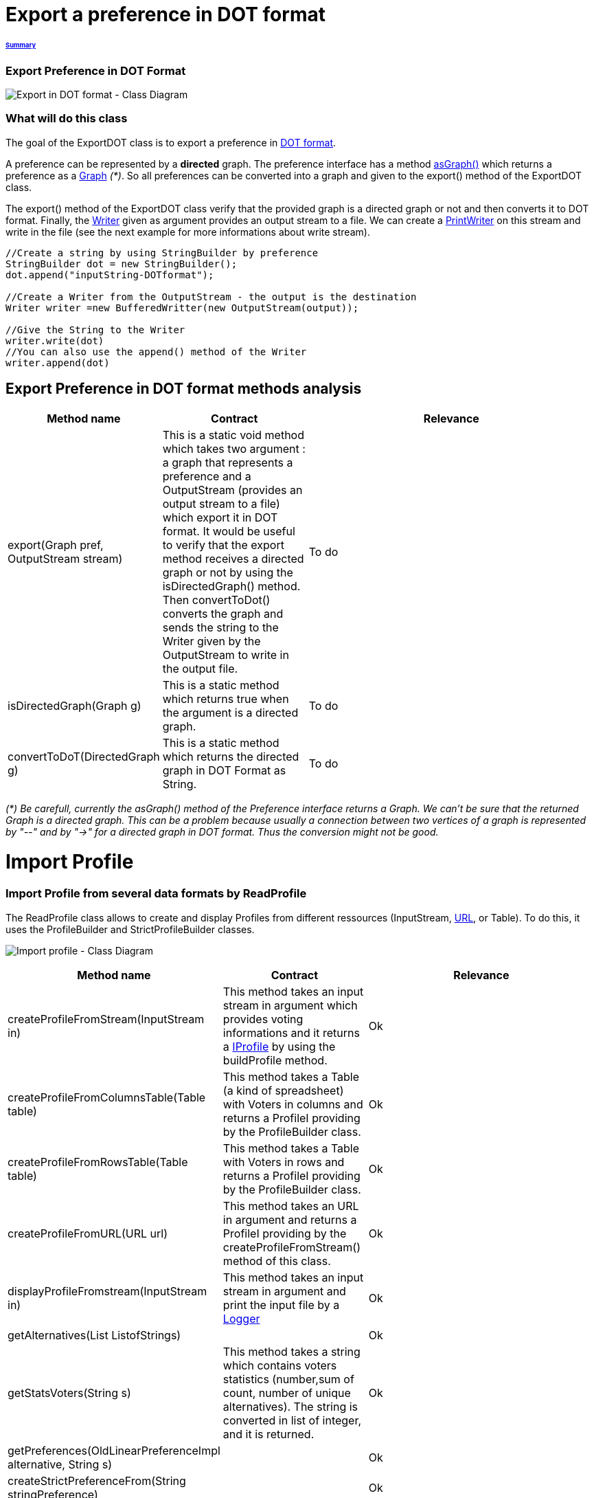 = Export a preference in DOT format

====== link:../README.adoc[Summary]

=== Export Preference in DOT Format

image:../assets/export_in_dotformat_diag_class.PNG[Export in DOT format - Class Diagram]


=== What will do this class +

The goal of the ExportDOT class is to export a preference in link:./GUIInputFiles.adoc[DOT format]. 

A preference can be represented by a *directed* graph. The preference interface has a method link:./preferenceInterfaces.adoc[asGraph()] which returns a preference as a link:https://jgrapht.org/javadoc/org.jgrapht.core/org/jgrapht/Graph.html[Graph] _(*)_. So all preferences can be converted into a graph and given to the export() method of the ExportDOT class.

The export() method of the ExportDOT class verify that the provided graph is a directed graph or not and then converts it to DOT format. Finally, the link:https://docs.oracle.com/javase/7/docs/api/java/io/Writer.html[Writer] given as argument provides an output stream to a file. We can create a link:https://docs.oracle.com/javase/7/docs/api/java/io/PrintWriter.html[PrintWriter] on this stream and write in the file (see the next example for more informations about write stream). 

----
//Create a string by using StringBuilder by preference
StringBuilder dot = new StringBuilder();
dot.append("inputString-DOTformat");

//Create a Writer from the OutputStream - the output is the destination
Writer writer =new BufferedWritter(new OutputStream(output));

//Give the String to the Writer
writer.write(dot)
//You can also use the append() method of the Writer
writer.append(dot)
----

== Export Preference in DOT format methods analysis +

[cols="1,1,2", options="header"] 
|===
|Method name
|Contract
|Relevance

|export(Graph pref, OutputStream stream)
|This is a static void method which takes two argument : a graph that represents a preference and a OutputStream (provides an output stream to a file) which export it in DOT format. It would be useful to verify that the export method receives a directed graph or not by using the isDirectedGraph() method. Then convertToDot() converts the graph and sends the string to the Writer given by the OutputStream to write in the output file. 
|To do

|isDirectedGraph(Graph g)
|This is a static method which returns true when the argument is a directed graph.  
|To do

|convertToDoT(DirectedGraph g)
|This is a static method which returns the directed graph in DOT Format as String.
|To do

|===

_(*) Be carefull, currently the asGraph() method of the Preference interface returns a Graph. We can't be sure that the returned Graph is a directed graph. This can be a problem because usually a connection between two vertices of a graph is represented by "--" and by "->" for a directed graph in DOT format. Thus the conversion might not be good._


= Import Profile


=== Import Profile from several data formats by ReadProfile

The ReadProfile class allows to create and display Profiles from different ressources (InputStream, link:https://docs.oracle.com/javase/7/docs/api/java/net/URL.html[URL], or Table).
To do this, it uses the ProfileBuilder and StrictProfileBuilder classes.

image:../assets/readprofile_diag_class.PNG[Import profile - Class Diagram]

[cols="1,1,2", options="header"] 
|===
|Method name
|Contract
|Relevance

|createProfileFromStream(InputStream in)
|This method takes an input stream in argument which provides voting informations and it returns a link:./profileInterfaces.doc[IProfile] by using the buildProfile method.
|Ok

|createProfileFromColumnsTable(Table table)
|This method takes a Table (a kind of spreadsheet) with Voters in columns and returns a ProfileI providing by the ProfileBuilder class.
|Ok

|createProfileFromRowsTable(Table table)
|This method takes a Table with Voters in rows and returns a ProfileI providing by the ProfileBuilder class.
|Ok

|createProfileFromURL(URL url)
|This method takes an URL in argument and returns a ProfileI providing by the createProfileFromStream() method of this class.
|Ok

|displayProfileFromstream(InputStream in)
|This method takes an input stream in argument and print the input file by a link:http://www.slf4j.org/apidocs/org/slf4j/Logger.html[Logger]
|Ok

|getAlternatives(List ListofStrings)
|
|Ok

|getStatsVoters(String s)
|This method takes a string which contains voters statistics (number,sum of count, number of unique alternatives). The string is converted in list of integer, and it is returned.
|Ok

|getPreferences(OldLinearPreferenceImpl alternative, String s)
|
|Ok

|createStrictPreferenceFrom(String stringPreference)
|
|Ok

|buildProfile(List<String> file, OldLinearPreferenceImpl listAlternative, int nbVoters)
|This method takes a List which represents the number of votes for each preference, an OldLinearPreferenceImpl which represents a list of alternatives, and the number of Voters. By using the StrictProfileBuilder class, this method return a ProfileI. 
|Ok

|===


=== Read Profile from ODS files

ODS files are worksheet files that are used in OpenOffice, for example. 
link:./GUIInputFiles.adoc[Here] we have defined several data formats for ODS files: RanksFormat, VotersToRanking, and CountOfRanking.
The ReadODS class allows to read and describe profiles from these data formats, and create Set of link:./preferenceInterfaces.adoc[ImmutableCompletePreference].  

image:../assets/readods_diag_class.PNG[Read a profile with readODS - Class Diagram]


[cols="1,1,2", options="header"] 
|===
|Method name
|Contract
|Relevance

|checkFormatandPrint(InputStream in)
|This is a static method wich check the data format of the input stream (RanksFormat or VotersToRanking or CountOfRanking). It returns a string with voting information by using the most suitable printFormat method (see next methods descriptions).
|Ok 

|printFormatCountOfRanking(Table table)
|This is a string static method which takes an ods table containing voting information in CountOfRanking format in argument. And it returns a string with voting information. It is used to describe the information contained.
|Ok

|printFormatRanksFormat(Table table)
|This is a string static method which takes an ods table containing voting information in RanksFormat format in argument. And it returns a string with voting information. It is used to describe the information contained.
|Ok

|printFormatVotersToRanking(Table table)
|This is a string static method which takes an ods table containing voting information in VotersToRanking format in argument. And it returns a string with voting information. It is used to describe the information contained.
|Ok

|getAlternatives(Table table)
|This is a static method which takes an ods table containing voting information in argument and returns an list of Alternatives.
|Ok

|getnbToVoters(Table table)
|This is a static method which takes an ods table containing voting information in argument and returns the number (integer) of voters.
|Ok

|checkFormatandReturnCompletePreference(InputStream in)
|This is a static method which takes an input stream in argument. This method uses the following two methods (completeFormatRanksFormat() and completeFormatVotersToRankings()) after checking the input format (RanksFormat or VotersToRanking). And finally, it returns an ImmutableSet of ImmutableCompletePreference. 
|Ok

|completeFormatRanksFormat(Table table)
|This is a static method which takes an ods table containing voting information in argument (in RanksFormat format) and returns an ImmutableSet of ImmutableCompletePreference.
|Ok

|completeFormatVotersToRankings(Table table)
|This is a static method which takes an ods table containing voting information in argument (in VotersToRanking format) and returns an ImmutableSet of ImmutableCompletePreference.
|Ok

|===